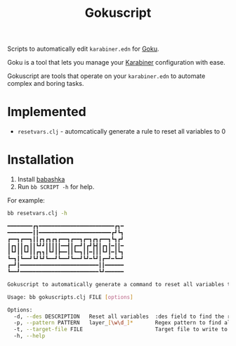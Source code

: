 #+title: Gokuscript
Scripts to automatically edit ~karabiner.edn~ for [[https://github.com/yqrashawn/GokuRakuJoudo][Goku]].

Goku is a tool that lets you manage your [[https://github.com/pqrs-org/Karabiner-Elements][Karabiner]] configuration with ease.

Gokuscript are tools that operate on your ~karabiner.edn~ to automate complex and boring tasks.

* Implemented
- ~resetvars.clj~ - automcatically generate a rule to reset all variables to 0


* Installation
1. Install [[https://babashka.org/][babashka]]
2. Run ~bb SCRIPT -h~ for help.

For example:

#+begin_src sh
bb resetvars.clj -h

━━━━━━━━┏┓━━━━━━━━━━━━━━━━━━━━━━━━┏┓━
━━━━━━━━┃┃━━━━━━━━━━━━━━━━━━━━━━━┏┛┗┓
┏━━┓┏━━┓┃┃┏┓┏┓┏┓┏━━┓┏━━┓┏━┓┏┓┏━━┓┗┓┏┛
┃┏┓┃┃┏┓┃┃┗┛┛┃┃┃┃┃━━┫┃┏━┛┃┏┛┣┫┃┏┓┃━┃┃━
┃┗┛┃┃┗┛┃┃┏┓┓┃┗┛┃┣━━┃┃┗━┓┃┃━┃┃┃┗┛┃━┃┗┓
┗━┓┃┗━━┛┗┛┗┛┗━━┛┗━━┛┗━━┛┗┛━┗┛┃┏━┛━┗━┛
┏━┛┃━━━━━━━━━━━━━━━━━━━━━━━━━┃┃━━━━━━
┗━━┛━━━━━━━━━━━━━━━━━━━━━━━━━┗┛━━━━━━

Gokuscript to automatically generate a command to reset all variables to 0.

Usage: bb gokuscripts.clj FILE [options]

Options:
  -d, --des DESCRIPTION   Reset all variables  :des field to find the right rule to edit
  -p, --pattern PATTERN   layer_[\w\d_]*       Regex pattern to find all variables by
  -t, --target-file FILE                       Target file to write to. If not provided write to original file.
  -h, --help

#+end_src
